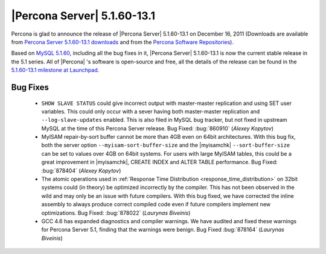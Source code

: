 .. rn:: 5.1.60-13.1

=============================
 |Percona Server| 5.1.60-13.1
=============================

Percona is glad to announce the release of |Percona Server| 5.1.60-13.1 on December 16, 2011 (Downloads are available from `Percona Server 5.1.60-13.1 downloads <http://www.percona.com/downloads/Percona-Server-5.1/Percona-Server-5.1.60-13.1/>`_ and from the `Percona Software Repositories <http://www.percona.com/docs/wiki/repositories:start>`_).

Based on `MySQL 5.1.60 <http://dev.mysql.com/doc/refman/5.1/en/news-5-1-60.html>`_, including all the bug fixes in it, |Percona Server| 5.1.60-13.1 is now the current stable release in the 5.1 series. All of |Percona| 's software is open-source and free, all the details of the release can be found in the `5.1.60-13.1 milestone at Launchpad <https://launchpad.net/percona-server/+milestone/5.1.60-13.1>`_.

Bug Fixes
=========

  * ``SHOW SLAVE STATUS`` could give incorrect output with master-master replication and using SET user variables. This could only occur with a sever having both master-master replication and ``--log-slave-updates`` enabled. This is also filed in MySQL bug tracker, but not fixed in upstream MySQL at the time of this Percona Server release. Bug Fixed: :bug:`860910` (*Alexey Kopytov*)

  * MyISAM repair-by-sort buffer cannot be more than 4GB even on 64bit architectures. With this bug fix, both the server option ``--myisam-sort-buffer-size`` and the |myisamchk| ``--sort-buffer-size`` can be set to values over 4GB on 64bit systems. For users with large MyISAM tables, this could be a great improvement in |myisamchk|, CREATE INDEX and ALTER TABLE performance. Bug Fixed: :bug:`878404` (*Alexey Kopytov*)

  * The atomic operations used in :ref:`Response Time Distribution <response_time_distribution>` on 32bit systems could (in theory) be optimized incorrectly by the compiler. This has not been observed in the wild and may only be an issue with future compilers. With this bug fixed, we have corrected the inline assembly to always produce correct compiled code even if future compilers implement new optimizations. Bug Fixed: :bug:`878022` (*Laurynas Biveinis*)

  * GCC 4.6 has expanded diagnostics and compiler warnings. We have audited and fixed these warnings for Percona Server 5.1, finding that the warnings were benign. Bug Fixed :bug:`878164` (*Laurynas Biveinis*)
